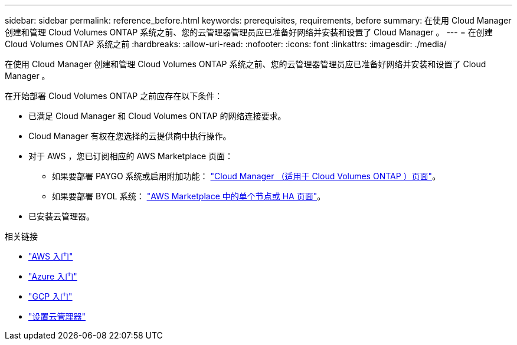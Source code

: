 ---
sidebar: sidebar 
permalink: reference_before.html 
keywords: prerequisites, requirements, before 
summary: 在使用 Cloud Manager 创建和管理 Cloud Volumes ONTAP 系统之前、您的云管理器管理员应已准备好网络并安装和设置了 Cloud Manager 。 
---
= 在创建 Cloud Volumes ONTAP 系统之前
:hardbreaks:
:allow-uri-read: 
:nofooter: 
:icons: font
:linkattrs: 
:imagesdir: ./media/


[role="lead"]
在使用 Cloud Manager 创建和管理 Cloud Volumes ONTAP 系统之前、您的云管理器管理员应已准备好网络并安装和设置了 Cloud Manager 。

在开始部署 Cloud Volumes ONTAP 之前应存在以下条件：

* 已满足 Cloud Manager 和 Cloud Volumes ONTAP 的网络连接要求。
* Cloud Manager 有权在您选择的云提供商中执行操作。
* 对于 AWS ，您已订阅相应的 AWS Marketplace 页面：
+
** 如果要部署 PAYGO 系统或启用附加功能： https://aws.amazon.com/marketplace/pp/B07QX2QLXX["Cloud Manager （适用于 Cloud Volumes ONTAP ）页面"^]。
** 如果要部署 BYOL 系统： https://aws.amazon.com/marketplace/search/results?x=0&y=0&searchTerms=cloud+volumes+ontap+byol["AWS Marketplace 中的单个节点或 HA 页面"^]。


* 已安装云管理器。


.相关链接
* link:task_getting_started_aws.html["AWS 入门"]
* link:task_getting_started_azure.html["Azure 入门"]
* link:task_getting_started_gcp.html["GCP 入门"]
* link:task_setting_up_cloud_manager.html["设置云管理器"]

